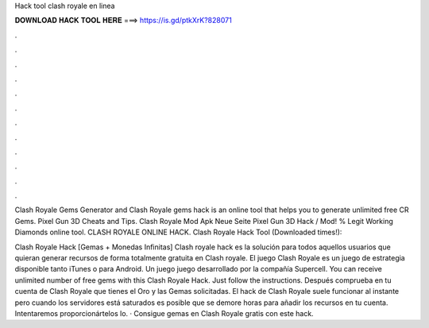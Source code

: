 Hack tool clash royale en linea



𝐃𝐎𝐖𝐍𝐋𝐎𝐀𝐃 𝐇𝐀𝐂𝐊 𝐓𝐎𝐎𝐋 𝐇𝐄𝐑𝐄 ===> https://is.gd/ptkXrK?828071



.



.



.



.



.



.



.



.



.



.



.



.

Clash Royale Gems Generator and Clash Royale gems hack is an online tool that helps you to generate unlimited free CR Gems. Pixel Gun 3D Cheats and Tips. Clash Royale Mod Apk Neue Seite Pixel Gun 3D Hack / Mod! % Legit Working Diamonds online tool. CLASH ROYALE ONLINE HACK. Clash Royale Hack Tool (Downloaded times!): 

Clash Royale Hack [Gemas + Monedas Infinitas] Clash royale hack es la solución para todos aquellos usuarios que quieran generar recursos de forma totalmente gratuita en Clash royale. El juego Clash Royale es un juego de estrategia disponible tanto iTunes o para Android. Un juego juego desarrollado por la compañía Supercell. You can receive unlimited number of free gems with this Clash Royale Hack. Just follow the instructions. Después comprueba en tu cuenta de Clash Royale que tienes el Oro y las Gemas solicitadas. El hack de Clash Royale suele funcionar al instante pero cuando los servidores está saturados es posible que se demore horas para añadir los recursos en tu cuenta. Intentaremos proporcionártelos lo. · Consigue gemas en Clash Royale gratis con este hack.
